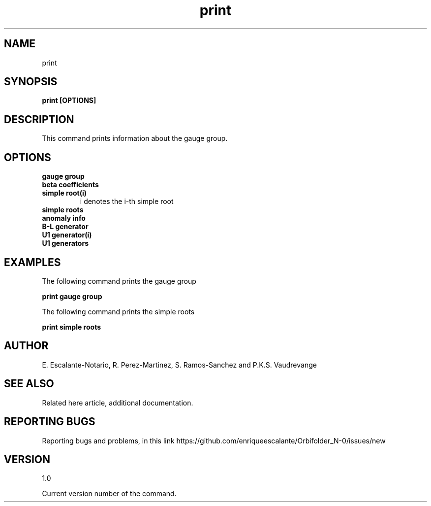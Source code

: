 .TH "print" 1 "February 1, 2024" "Escalante, Perez, Ramos and Vaudrevange"

.SH NAME
print

.SH SYNOPSIS
.B print [OPTIONS]

.SH DESCRIPTION
This command prints information about the gauge group.

.SH OPTIONS
.TP
.B gauge group 
.TP
.B beta coefficients
.TP
.B simple root(i)    
i denotes the i-th simple root
.TP
.B simple roots
.TP
.B anomaly info
.TP
.B B-L generator
.TP
.B U1 generator(i)                     
.TP
.B U1 generators


.SH EXAMPLES
The following command prints the gauge group

.B print gauge group

The following command prints the simple roots

.B print simple roots

.SH AUTHOR
E. Escalante-Notario, R. Perez-Martinez, S. Ramos-Sanchez and P.K.S. Vaudrevange

.SH SEE ALSO
Related here article, additional documentation.

.SH REPORTING BUGS
Reporting bugs and problems, in this link https://github.com/enriqueescalante/Orbifolder_N-0/issues/new

.SH VERSION
1.0

Current version number of the command.
